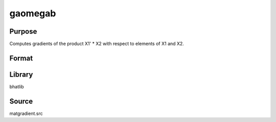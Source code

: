 gaomegab
==============================================

Purpose
----------------

Computes gradients of the product X1' * X2 with respect to elements of X1 and X2.

Format
----------------
.. function:: g = gaomegab(x1, x2)

    :param x1: Data matrix X1.
    :type x1: LxK matrix

    :param x2: Data matrix X2.
    :type x2: MxN matrix

    :return g: Gradient matrix.
    :rtype g: matrix

Library
-------
bhatlib

Source
------
matgradient.src
